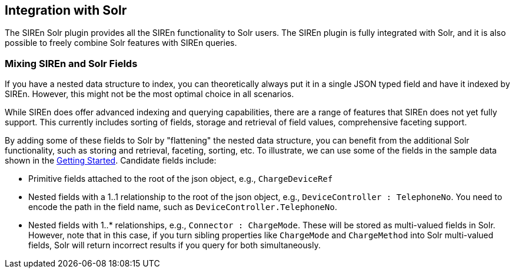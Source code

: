 [[integration-with-Solr]]
== Integration with Solr

The SIREn Solr plugin provides all the SIREn functionality to Solr
users. The SIREn plugin is fully integrated with Solr, and it is also possible to freely combine Solr
features with SIREn queries.

[float]
=== Mixing SIREn and Solr Fields

If you have a nested data structure to index, you can theoretically always put it in a single JSON typed field and have
it indexed by SIREn. However, this might not be the most optimal choice in all scenarios.

While SIREn does offer advanced indexing and querying capabilities, there are a range of features that SIREn does not
yet fully support. This currently includes sorting of fields, storage and retrieval of field values, comprehensive
faceting support.

By adding some of these fields to Solr by "flattening" the nested data structure, you can benefit from the additional
Solr functionality, such as storing and retrieval, faceting, sorting, etc. To illustrate, we can use some of the fields
in the sample data shown in the <<solr-getting-started, Getting Started>>. Candidate fields include:

* Primitive fields attached to the root of the json object, e.g., `ChargeDeviceRef`
* Nested fields with a 1..1 relationship to the root of the json object, e.g., `DeviceController : TelephoneNo`. You
  need to encode the path in the field name, such as `DeviceController.TelephoneNo`.
* Nested fields with 1..* relationships, e.g., `Connector : ChargeMode`. These will be stored as multi-valued fields in
  Solr. However, note that in this case, if you turn sibling properties like `ChargeMode` and `ChargeMethod` into Solr
  multi-valued fields, Solr will return incorrect results if you query for both simultaneously.